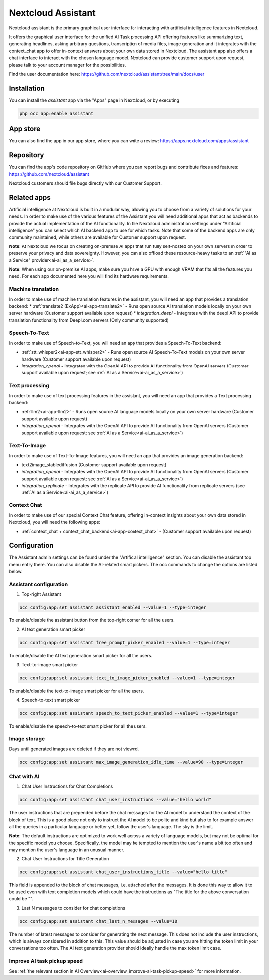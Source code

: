 ===================
Nextcloud Assistant
===================

.. _ai-app-assistant:

Nextcloud assistant is the primary graphical user interface for interacting with artificial intelligence features in Nextcloud.

It offers the graphical user interface for the unified AI Task processing API offering features like summarizing text, generating headlines, asking arbitrary questions, transcription of media files, image generation and it integrates with the context_chat app to offer in-context answers about your own data stored in Nextcloud. The assistant app also offers a chat interface to interact with the chosen language model. Nextcloud can provide customer support upon request, please talk to your account manager for the possibilities.

Find the user documentation here: `<https://github.com/nextcloud/assistant/tree/main/docs/user>`_

Installation
------------

You can install the *assistant* app via the "Apps" page in Nextcloud, or by executing

.. code-block::

   php occ app:enable assistant

App store
---------

You can also find the app in our app store, where you can write a review: `<https://apps.nextcloud.com/apps/assistant>`_

Repository
----------

You can find the app's code repository on GitHub where you can report bugs and contribute fixes and features: `<https://github.com/nextcloud/assistant>`_

Nextcloud customers should file bugs directly with our Customer Support.

Related apps
------------

Artificial intelligence at Nextcloud is built in a modular way, allowing you to choose from a variety of solutions for your needs. In order to make use of the various features of the Assistant you will need additional apps that act as backends to provide the actual implementation of the AI functionality. In the Nextcloud administration settings under "Artificial intelligence" you can select which AI backend app to use for which tasks. Note that some of the backend apps are only community maintained, while others are available for Customer support upon request.

**Note**: At Nextcloud we focus on creating on-premise AI apps that run fully self-hosted on your own servers in order to preserve your privacy and data sovereignty. However, you can also offload these resource-heavy tasks to an :ref:`"AI as a Service" provider<ai-ai_as_a_service>`.

**Note**: When using our on-premise AI apps, make sure you have a GPU with enough VRAM that fits all the features you need. For each app documented here you will find its hardware requirements.

Machine translation
~~~~~~~~~~~~~~~~~~~

In order to make use of machine translation features in the assistant, you will need an app that provides a translation backend:
* :ref:`translate2 (ExApp)<ai-app-translate2>` - Runs open source AI translation models locally on your own server hardware (Customer support available upon request)
* *integration_deepl* - Integrates with the deepl API to provide translation functionality from Deepl.com servers (Only community supported)

Speech-To-Text
~~~~~~~~~~~~~~

In order to make use of Speech-to-Text, you will need an app that provides a Speech-To-Text backend:

* :ref:`stt_whisper2<ai-app-stt_whisper2>` - Runs open source AI Speech-To-Text models on your own server hardware  (Customer support available upon request)
* *integration_openai* - Integrates with the OpenAI API to provide AI functionality from OpenAI servers  (Customer support available upon request; see :ref:`AI as a Service<ai-ai_as_a_service>`)

Text processing
~~~~~~~~~~~~~~~

In order to make use of text processing features in the assistant, you will need an app that provides a Text processing backend:

* :ref:`llm2<ai-app-llm2>` - Runs open source AI language models locally on your own server hardware (Customer support available upon request)
* *integration_openai* - Integrates with the OpenAI API to provide AI functionality from OpenAI servers  (Customer support available upon request; see :ref:`AI as a Service<ai-ai_as_a_service>`)

Text-To-Image
~~~~~~~~~~~~~

In order to make use of Text-To-Image features, you will need an app that provides an image generation backend:

* text2image_stablediffusion (Customer support available upon request)
* *integration_openai* - Integrates with the OpenAI API to provide AI functionality from OpenAI servers (Customer support available upon request; see :ref:`AI as a Service<ai-ai_as_a_service>`)
* *integration_replicate* - Integrates with the replicate API to provide AI functionality from replicate servers (see :ref:`AI as a Service<ai-ai_as_a_service>`)

Context Chat
~~~~~~~~~~~~

In order to make use of our special Context Chat feature, offering in-context insights about your own data stored in Nextcloud, you will need the following apps:

* :ref:`context_chat + context_chat_backend<ai-app-context_chat>` -  (Customer support available upon request)


Configuration
-------------

The Assistant admin settings can be found under the "Artificial intelligence" section.
You can disable the assistant top menu entry there. You can also disable the AI-related smart pickers.
The occ commands to change the options are listed below.

Assistant configuration
~~~~~~~~~~~~~~~~~~~~~~~

1. Top-right Assistant

.. code-block::

   occ config:app:set assistant assistant_enabled --value=1 --type=integer

To enable/disable the assistant button from the top-right corner for all the users.

2. AI text generation smart picker

.. code-block::

   occ config:app:set assistant free_prompt_picker_enabled --value=1 --type=integer

To enable/disable the AI text generation smart picker for all the users.

3. Text-to-image smart picker

.. code-block::

   occ config:app:set assistant text_to_image_picker_enabled --value=1 --type=integer

To enable/disable the text-to-image smart picker for all the users.

4. Speech-to-text smart picker

.. code-block::

   occ config:app:set assistant speech_to_text_picker_enabled --value=1 --type=integer

To enable/disable the speech-to-text smart picker for all the users.

Image storage
~~~~~~~~~~~~~

Days until generated images are deleted if they are not viewed.

.. code-block::

   occ config:app:set assistant max_image_generation_idle_time --value=90 --type=integer

Chat with AI
~~~~~~~~~~~~

1. Chat User Instructions for Chat Completions

.. code-block::

   occ config:app:set assistant chat_user_instructions --value="hello world"

The user instructions that are prepended before the chat messages for the AI model to understand the context of the block of text. This is a good place not only to instruct the AI model to be polite and kind but also to for example answer all the queries in a particular language or better yet, follow the user's language. The sky is the limit.

**Note**: The default instructions are optimized to work well across a variety of language models, but may not be optimal for the specific model you choose. Specifically, the model may be tempted to mention the user's name a bit too often and may mention the user's language in an unusual manner.

2. Chat User Instructions for Title Generation

.. code-block::

   occ config:app:set assistant chat_user_instructions_title --value="hello title"

This field is appended to the block of chat messages, i.e. attached after the messages. It is done this way to allow it to be used even with text completion models which could have the instructions as "The title for the above conversation could be \"".

3. Last N messages to consider for chat completions

.. code-block::

   occ config:app:set assistant chat_last_n_messages --value=10

The number of latest messages to consider for generating the next message. This does not include the user instructions, which is always considered in addition to this. This value should be adjusted in case you are hitting the token limit in your conversations too often.
The AI text generation provider should ideally handle the max token limit case.

Improve AI task pickup speed
~~~~~~~~~~~~~~~~~~~~~~~~~~~~

See :ref:`the relevant section in AI Overview<ai-overview_improve-ai-task-pickup-speed>` for more information.
